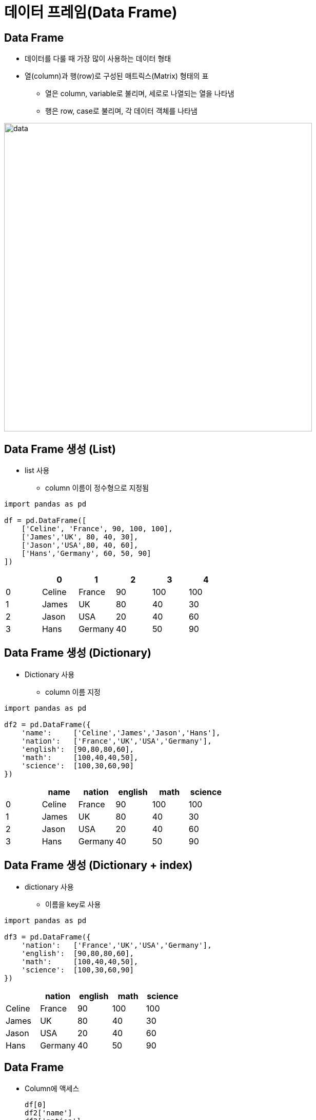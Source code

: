 = 데이터 프레임(Data Frame)

== Data Frame

* 데이터를 다룰 때 가장 많이 사용하는 데이터 형태
* 열(column)과 행(row)로 구성된 매트릭스(Matrix) 형태의 표
** 열은 column, variable로 불리며, 세로로 나열되는 열을 나타냄
** 행은 row, case로 불리며, 각 데이터 객체를 나타냄

image:./images/image01.png[data, 600]

== Data Frame 생성 (List)

* list 사용
** column 이름이 정수형으로 지정됨

[source, python]
----
import pandas as pd

df = pd.DataFrame([ 
    ['Celine', 'France', 90, 100, 100],
    ['James','UK', 80, 40, 30],
    ['Jason','USA',80, 40, 60],
    ['Hans','Germany', 60, 50, 90]
])
----

[%header, cols=6, width=50%]
|===
|  | 0      | 1         |2  | 3  | 4
|0 |Celine  |France     |90 |100 |100
|1 |James   |UK         |80 |40  |30
|2 |Jason   |USA        |20 |40  |60
|3 |Hans    |Germany    |40 |50  |90
|===

== Data Frame 생성 (Dictionary)

* Dictionary 사용
** column 이름 지정

[source, python]
----
import pandas as pd

df2 = pd.DataFrame({
    'name':     ['Celine','James','Jason','Hans'],
    'nation':   ['France','UK','USA','Germany'],
    'english':  [90,80,80,60],
    'math':     [100,40,40,50],
    'science':  [100,30,60,90]
})
----

[%header, cols=6, width=50%]
|===
|  |name   |nation  |english    |math   |science
|0 |Celine |France  |90         |100    |100
|1 |James  |UK      |80         |40     |30
|2 |Jason  |USA     |20         |40     |60
|3 |Hans   |Germany |40         |50     |90
|===

== Data Frame 생성 (Dictionary + index)

* dictionary 사용
** 이름을 key로 사용

[source, python]
----
import pandas as pd

df3 = pd.DataFrame({
    'nation':   ['France','UK','USA','Germany'],
    'english':  [90,80,80,60],
    'math':     [100,40,40,50],
    'science':  [100,30,60,90]
})
----

[%header, cols=5, width=40%]
|===
|       |nation |english    |math   |science
|Celine |France |90         |100    |100
|James  |UK     |80         |40     |30
|Jason  |USA    |20         |40     |60
|Hans   |Germany|40         |50     |90
|===

== Data Frame

* Column에 액세스 
+
[source, python]
----
df[0]
df2['name']
df3['nation']
df2.name
df3.nation
----
* Row에 액세스 
+
[source, python]
----
# Index로 접근
df.iloc[0]      # list
df2.iloc[1]     # dictionary
df3.iloc[2]     # dictionary - index
----
+
[source, python]
----
# Key로 접근
df.loc[0]           # list
df2.loc[1]          # dictionary
df3.loc['Celine']   # dictionary - index
----

== 집계 함수

* 최대값
+
[source, python]
----
max(df2['math'])    # python의 max 함수
df2['math'].max()   # DataFrame column의 max 함수
df2.math.max()      # DataFrame column의 max 함수
df2.max()           # DataFrame 모든 column의 최대값
----
* 최소값
+
[source, python]
----
min(df2['english'])     # python의 min 함수
df2['english'].min()    # DataFrame column의 min 함수
df2.english.min()       # DataFrame column의 min 함수
df2.min()               # DataFrame 모든 column의 최소값
----
* 합
+
[source, python]
----
sum(df2['math'])    # python의 sum 함수
df2['math'].sum()   # DataFrame column의 sum 함수
df2.math.sum()      # DataFrame column의 sum 함수
df.sum()            # 전체 DataFrame의 합계
----
* 평균 
+
[source, python]
----
sum(df2['math']) / len(df2) # 나누기
df2['math'].mean()      # DataFrame column의 mean 함수
df2.math.mean()         # DataFrame column의 mean 함수
df2.mean()              # 전체 DataFrame의 평균
----
* 표준 편차
+
[source, python]
----
df2['math'].std()   # DataFrame column의 std 함수
df2.math.std()      # DataFrame column의 std 함수
df2.std()           # 전체 DataFrame의 표준편차
----
* 전체 데이터 설명
+
[source, python]
----
df2.describe()
            math     english     science
count   4.000000    4.000000    4.000000
mean   57.500000   82.500000   80.000000
std    33.040379   17.078251   33.665016
min    20.000000   60.000000   30.000000
25%    35.000000   75.000000   75.000000
50%    60.000000   85.000000   95.000000
75%    82.500000   92.500000  100.000000
max    90.000000  100.000000  100.000000
----

== 연습문제

* 아래 데이터를 Data Frame으로 작성하세요 +
[%header, cols=3, width=40%]
|===
|product|price|sales_volume
|Apple  |1800 | 24
|Strawberry | 1500 |38
|Watermelon | 3000 |13
|===
* 과일의 가격 평균과 판매량 평균을 구하세요

== 외부 데이터 사용

* excel 파일 적재 : read_excel 함수 사용
+
[source, python]
----
# 단순 파일 적재
df_titanic = pd.read_excel('titanic.xls')
# worksheet 적재
df_titanic = pd.read_excel('titanic.xls', sheet_name='titanic3')
df_titanic = pd.read_excel('titanic.xls', sheet_name=0) # worksheet index
# header(컬럼 이름)이 없는 경우
df_titanic = pd.read_excel('titanic.xls', header=None)
----

* csv 파일 적재 : read_csv 함수 사용
+
[source, python]
----
# 단순 파일 적재 (기본 구분자: ',')
df_pop202309 = pd.read_csv('population202309.csv')
# 구분자 사용
df_pop202309 = pd.read_csv('population202309.csv', sep='|')
----

== 데이터 구조

[%header, cols="1,2", width=50%]
|===
|함수|기능
|head()|데이터의 앞부분 출력
|tail()|데이터의 뒷부분 출력
|shape |행, 열 개수 출력
|info()|변수 속성 출력
|describe()|요약 통계량 출력
|===

== 데이터 구조

[source, python]
----
# 처음 지정된 개수의 row (기본값 5)
df_pop202309.head()
df_pop202309.head(10)

# 마지막 지정된 개수의 row (기본값 5)
df_pop202309.tail()
df_pop202309.tail(15)

# Data Frame의 메소드(함수)가 아닌 속성(Attribute)
df_pop202309.shape

# Data Frame의 컬럼 속성
df_pop202309_info()

# 요약 통계량
df_pop202309.describe()
----

== 구조 변환

* Data Frame 복사본 생성: _copy()_ 메소드
+
[source, python]
----
df_pop = df_pop202309.copy()
----
+
* 컬럼명 변경: _rename()_ 메소드
+
[source, python]
----
df_pop = df_pop.rename(columns= {'행정구역':'district'})
df_pop.rename(columns={'총인구수':'population','세대수':'household'}, inplace=True)
df_pop.columns = ['district','population','household','pop_household','male','female']
----

== 타입 변환

* 컬럼 타입 확인: _dtypes_ 속성
+
[source, python]
----
df_pop.dtypes
----

* 컬럼 타입 변환: _astype_ 메소드
+
[source, python]
----
df_pop['population'] = df_pop.population.str.replace(',','').astype('int')
df_pop.household = df_pop.household.str.replace(',','').astype('int')
df_pop.male = df_pop.male.str.replace(',','').astype('int')
df_pop.female = df_pop.female.str.replace(',','').astype('int')
----

== 컬럼 추가

* 계산된 컬럼 추가
+
[source, python]
----
df_pop['gender_ratio'] = round(df_pop['male'] / df_pop['female'], 2)
----

